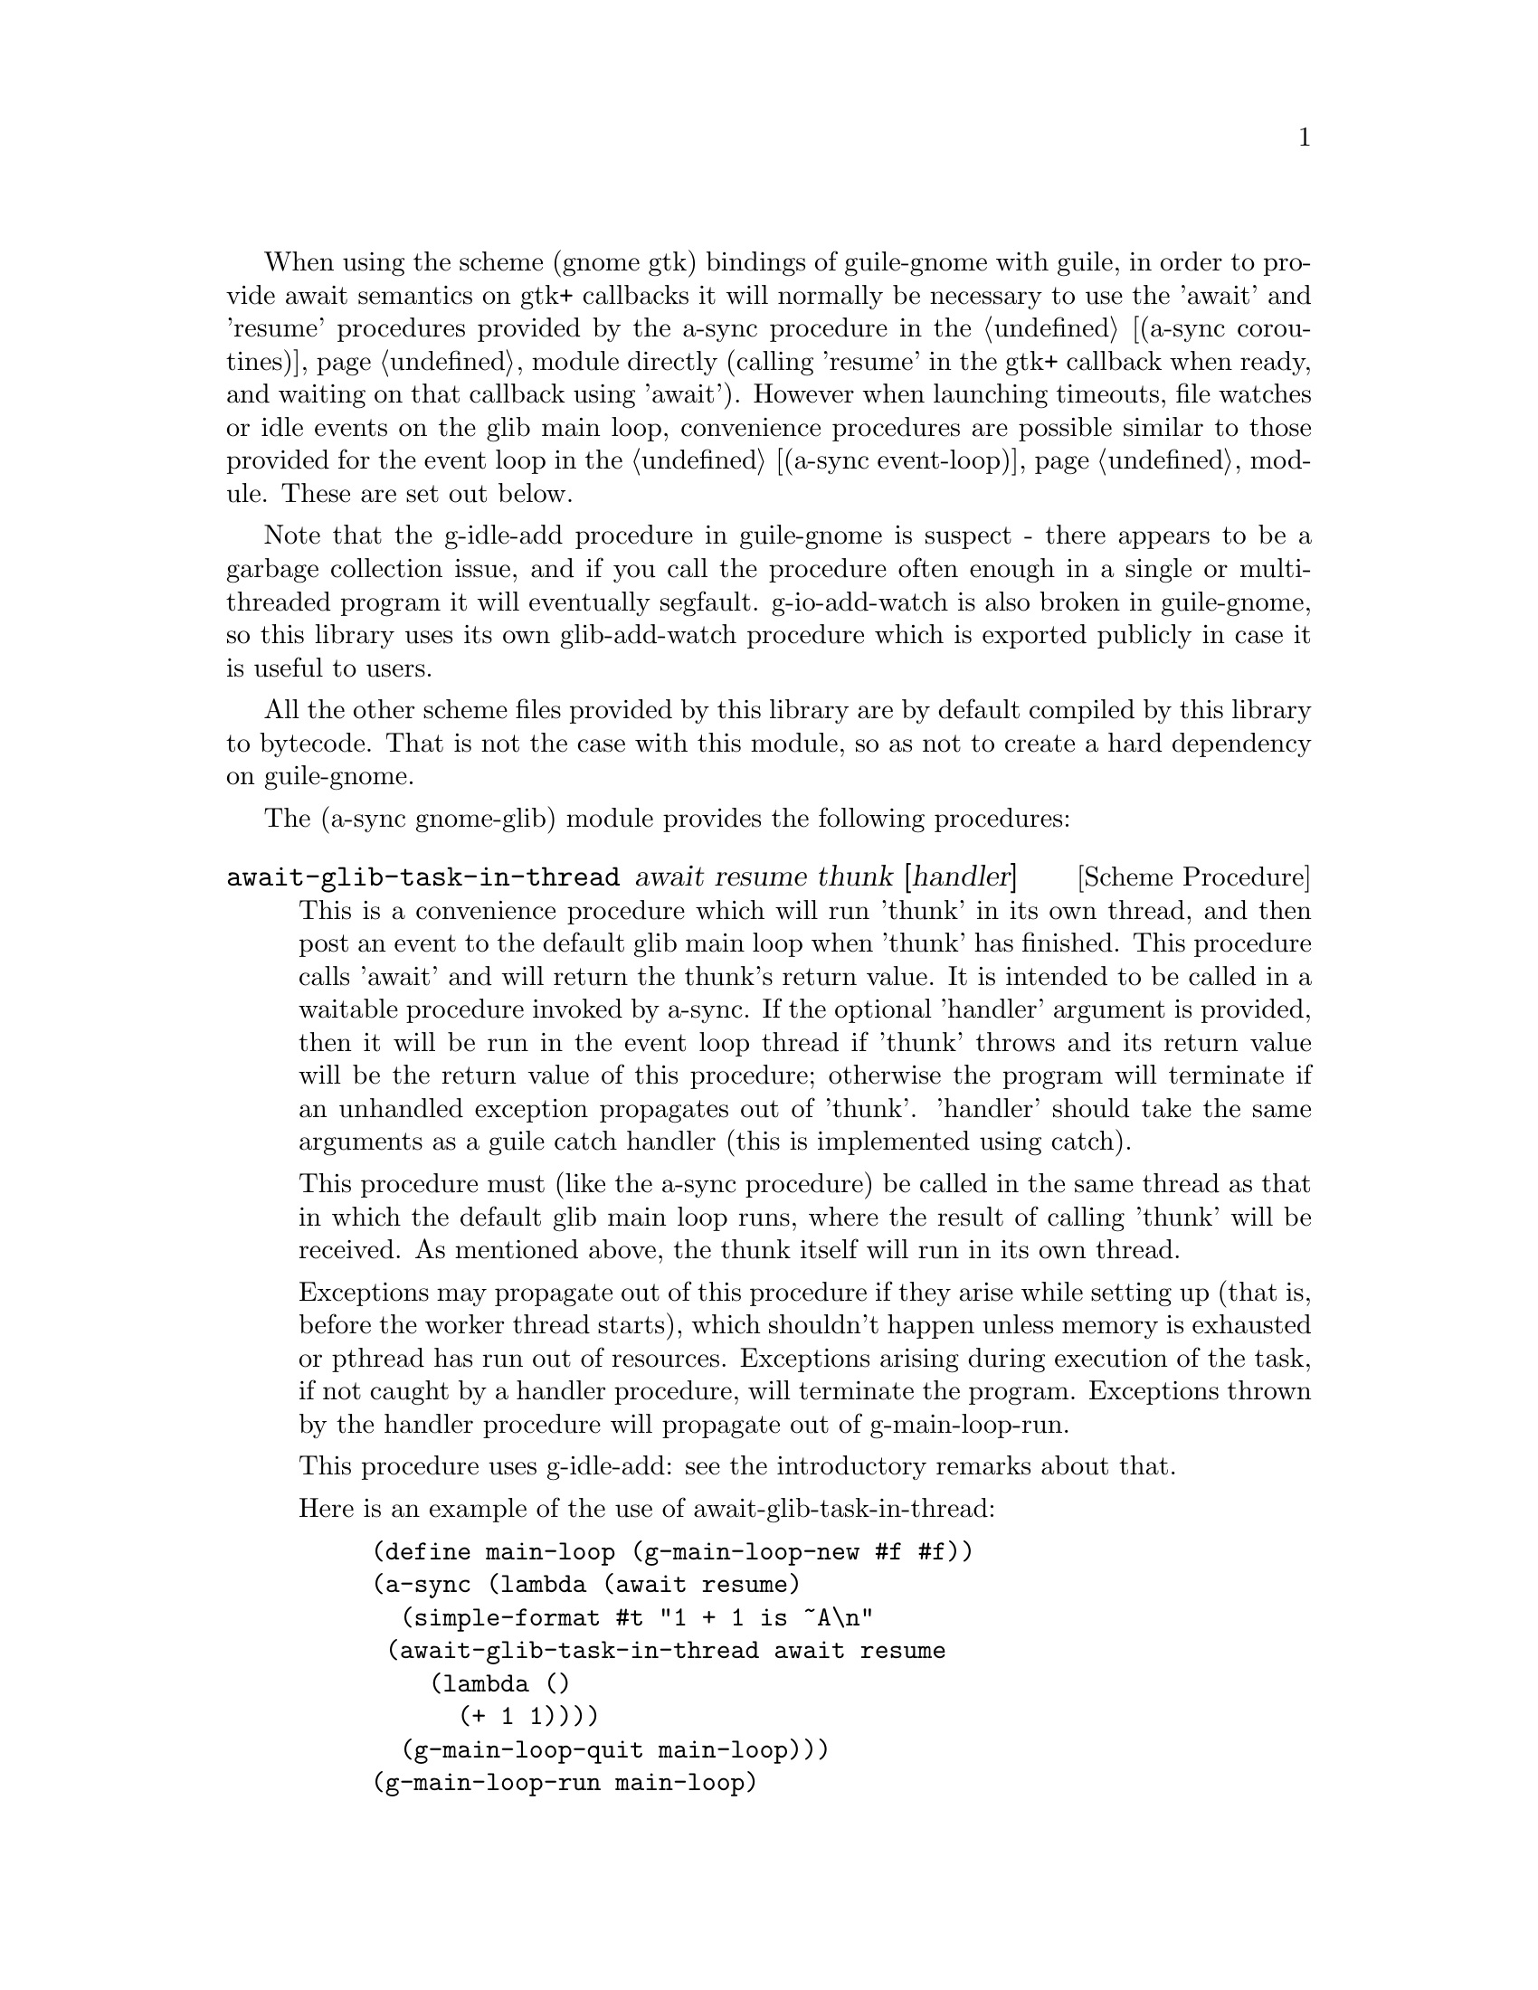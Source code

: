@node gnome glib,compose,monotonic time,Top

When using the scheme (gnome gtk) bindings of guile-gnome with guile,
in order to provide await semantics on gtk+ callbacks it will normally
be necessary to use the 'await' and 'resume' procedures provided by
the a-sync procedure in the @ref{coroutines,,(a-sync coroutines)}
module directly (calling 'resume' in the gtk+ callback when ready, and
waiting on that callback using 'await').  However when launching
timeouts, file watches or idle events on the glib main loop,
convenience procedures are possible similar to those provided for the
event loop in the @ref{event loop,,(a-sync event-loop)} module.  These
are set out below.

Note that the g-idle-add procedure in guile-gnome is suspect - there
appears to be a garbage collection issue, and if you call the
procedure often enough in a single or multi-threaded program it will
eventually segfault.  g-io-add-watch is also broken in guile-gnome, so
this library uses its own glib-add-watch procedure which is exported
publicly in case it is useful to users.

All the other scheme files provided by this library are by default
compiled by this library to bytecode.  That is not the case with this
module, so as not to create a hard dependency on guile-gnome.

The (a-sync gnome-glib) module provides the following procedures:

@deffn {Scheme Procedure} await-glib-task-in-thread await resume thunk [handler]
This is a convenience procedure which will run 'thunk' in its own
thread, and then post an event to the default glib main loop when
'thunk' has finished.  This procedure calls 'await' and will return
the thunk's return value.  It is intended to be called in a waitable
procedure invoked by a-sync.  If the optional 'handler' argument is
provided, then it will be run in the event loop thread if 'thunk'
throws and its return value will be the return value of this
procedure; otherwise the program will terminate if an unhandled
exception propagates out of 'thunk'.  'handler' should take the same
arguments as a guile catch handler (this is implemented using catch).

This procedure must (like the a-sync procedure) be called in the same
thread as that in which the default glib main loop runs, where the
result of calling 'thunk' will be received.  As mentioned above, the
thunk itself will run in its own thread.

Exceptions may propagate out of this procedure if they arise while
setting up (that is, before the worker thread starts), which shouldn't
happen unless memory is exhausted or pthread has run out of resources.
Exceptions arising during execution of the task, if not caught by a
handler procedure, will terminate the program.  Exceptions thrown by
the handler procedure will propagate out of g-main-loop-run.

This procedure uses g-idle-add: see the introductory remarks about
that.

Here is an example of the use of await-glib-task-in-thread:
@example
(define main-loop (g-main-loop-new #f #f))
(a-sync (lambda (await resume)
	  (simple-format #t "1 + 1 is ~A\n"
			 (await-glib-task-in-thread await resume
						    (lambda ()
						      (+ 1 1))))
	  (g-main-loop-quit main-loop)))
(g-main-loop-run main-loop)
@end example
@end deffn

@deffn {Scheme Procedure} await-glib-task await resume thunk
This is a convenience procedure for use with glib, which will run
'thunk' in the default glib main loop.  This procedure calls 'await'
and will return the thunk's return value.  It is intended to be called
in a waitable procedure invoked by a-sync.  It is the single-threaded
corollary of await-glib-task-in-thread.  This means that (unlike with
await-glib-task-in-thread) while 'thunk' is running other events in
the main loop will not make progress, so blocking calls should not be
made in 'thunk'.

This procedure must (like the a-sync procedure) be called in the same
thread as that in which the default glib main loop runs.

Exceptions may propagate out of this procedure if they arise while
setting up (that is, before the task starts), which shouldn't happen
unless memory is exhausted.  Exceptions arising during execution of
the task, if not caught locally, will propagate out of
g-main-loop-run.

This procedure uses g-idle-add: see the introductory remarks about
that.

Here is an example of the use of await-glib-task:
@example
(define main-loop (g-main-loop-new #f #f))
(a-sync (lambda (await resume)
	  (simple-format #t "1 + 1 is ~A\n"
			 (await-glib-task await resume
					  (lambda ()
					    (+ 1 1))))
	  (g-main-loop-quit main-loop)))
(g-main-loop-run main-loop)
@end example
@end deffn

@deffn {Scheme Procedure} await-glib-timeout await resume msecs thunk
This is a convenience procedure for use with a glib main loop, which
will run 'thunk' in the default glib main loop when the timeout
expires.  This procedure calls 'await' and will return the thunk's
return value.  It is intended to be called in a waitable procedure
invoked by a-sync.  The timeout is single shot only - as soon as
'thunk' has run once and completed, the timeout will be removed from
the event loop.

This procedure must (like the a-sync procedure) be called in the same
thread as that in which the default glib main loop runs.

Exceptions may propagate out of this procedure if they arise while
setting up (that is, before the first call to 'await' is made), which
shouldn't happen unless memory is exhausted.  Exceptions thrown by
'thunk', if not caught locally, will propagate out of g-main-loop-run.

Here is an example of the use of await-glib-timeout:
@example
(define main-loop (g-main-loop-new #f #f))
(a-sync (lambda (await resume)
	  (simple-format #t
			 "Timeout ~A\n"
			 (await-glib-timeout await resume
					     100
					     (lambda ()
					       "expired")))
	  (g-main-loop-quit main-loop)))
(g-main-loop-run main-loop)
@end example
@end deffn

@deffn {Scheme Procedure} glib-add-watch ioc cond func [context]
This procedure replaces guile-gnome's g-io-add-watch procedure, which
won't compile.  It attaches a watch on a g-io-channel object to the
main context provided, or if none is provided, to the default glib
main context (the main program loop).  It returns a glib ID which can
be passed subsequently to the g-source-remove procedure.  It should be
possible to call this procedure in any thread.

See the documentation on the a-sync-glib-read-watch procedure for
some of the difficulties with using g-io-channel watches with
guile-gnome.
@end deffn

@deffn {Scheme Procedure} a-sync-glib-read-watch resume fd proc
This is a convenience procedure for use with a glib main loop, which
will run 'proc' in the default glib main loop whenever the file
descriptor 'fd' is ready for reading, and apply resume (obtained from
a call to a-sync) to the return value of 'proc'.  'proc' should take
two arguments, the first of which will be set by glib to the
g-io-channel object constructed for the watch and the second of which
will be set to the GIOCondition ('in, 'hup or 'err) provided by glib
which caused the watch to activate.  It is intended to be called in a
waitable procedure invoked by a-sync.  The watch is multi-shot - it is
for the user to bring it to an end at the right time by calling
g-source-remove in the waitable procedure on the id tag returned by
this procedure.  Any port for the file descriptor 'fd' is not
referenced for garbage collection purposes - it must remain valid
while the read watch is active.  This procedure is mainly intended as
something from which higher-level asynchronous file operations can be
constructed, such as the await-glib-getline procedure.

File watches in guile-gnome are implemented using a GIOChannel object,
and unfortunately GIOChannel support in guile-gnome is decaying.  The
only procedure that guile-gnome provides to read from a GIOChannel
object is g-io-channel-read-line, which does not work.  One is
therefore usually left with having to read from a guile port (whose
underlying file descriptor is 'fd') using guile's port input
procedures, but this has its own difficulties because either (i) the
port has to be unbuffered (say by using the open-file or fdopen
procedure with the '0' mode option or the R6RS open-file-input-port
procedure with a buffer-mode of none, or by calling setvbuf), or (ii)
'proc' must deal with everything in the port's buffer by calling
drain-input, or by looping on char-ready? before returning.  This is
because otherwise, if the port is buffered, once the port is read from
there may be further characters in the buffer to be dealt with even
though the GIOChannel watch does not trigger because there is nothing
new to make the file descriptor ready for reading.

Because this procedure takes a 'resume' argument derived from the
a-sync procedure, it must (like the a-sync procedure) in practice be
called in the same thread as that in which the default glib main loop
runs.

This procedure should not throw an exception unless memory is
exhausted, or guile-glib throws for some other reason.  If 'proc'
throws, say because of port errors, and the exception is not caught
locally, it will propagate out of g-main-loop-run.

As an example of how to use a-sync-glib-read-watch, here is the
implementation of await-glib-getline:
@example
(define (await-glib-getline await resume port)
  (define chunk-size 128)
  (define text (make-bytevector chunk-size))
  (define text-len 0)
  (define (append-byte! u8)
    (when (= text-len (bytevector-length text))
      (let ((tmp text))
	(set! text (make-bytevector (+ text-len chunk-size)))
	(bytevector-copy! tmp 0 text 0 text-len)))
    (bytevector-u8-set! text text-len u8)
    (set! text-len (1+ text-len)))
  (define (make-outstring)
    (let ((encoding (or (port-encoding port)
			(fluid-ref %default-port-encoding)
			"ISO-8859-1"))
	  (out-bv (make-bytevector text-len)))
      (bytevector-copy! text 0 out-bv 0 text-len)
      (iconv:bytevector->string out-bv encoding)))
  (define id (a-sync-glib-read-watch resume
				     (port->fdes port)
				     (lambda (ioc status)
				       (let next ()
					 (let ((u8
						(catch 'system-error
						  (lambda ()
						    (get-u8 port))
						  (lambda args
						    (if (or (= EAGAIN (system-error-errno args))
							    (and (defined? 'EWOULDBLOCK) 
								 (= EWOULDBLOCK (system-error-errno args))))
							'more
							(apply throw args))))))
					   (cond
					    ((eq? u8 'more)
					     'more)
					    ((eof-object? u8)
					     (if (= text-len 0)
						 u8
						 (make-outstring)))
					    ((= u8 (char->integer #\return))
					     'more)
					    ((= u8 (char->integer #\newline))
					     (make-outstring))
					    (else
					     (append-byte! u8)
					     (if (char-ready? port)
						 (next)
						 'more))))))))
  (let next ((res (await)))
    (if (eq? res 'more)
	(next (await))
	(begin
	  (g-source-remove id)
	  (release-port-handle port)
	  res))))
@end example
@end deffn

@deffn {Scheme Procedure} await-glib-getline await resume port
This is a convenience procedure for use with a glib main loop, which
will start a read watch on 'port' for a line of input.  It calls
'await' while waiting for input and will return the line of text
received (without the terminating '\n' character).  The event loop
will not be blocked by this procedure even if only individual
characters are available at any one time.  It is intended to be called
in a waitable procedure invoked by a-sync, and this procedure is
implemented using a-sync-glib-read-watch.  If an end-of-file object is
encountered which terminates a line of text, a string containing the
line of text will be returned (and from version 0.3, if an end-of-file
object is encountered without any text, the end-of-file object is
returned rather than an empty string).

For the reasons explained in the documentation on
a-sync-glib-read-watch, this procedure only works correctly if the
port passed to the 'port' argument has buffering switched off.  This
makes the procedure less useful than would otherwise be the case.

This procedure must (like the a-sync procedure) be called in the same
thread as that in which the default glib main loop runs.

Exceptions may propagate out of this procedure if they arise while
setting up (that is, before the first call to 'await' is made), which
shouldn't happen unless memory is exhausted.  Subsequent exceptions
(say, because of port errors) will propagate out of g-main-loop-run.

Here is an example of the use of await-glib-getline:
@example
(define main-loop (g-main-loop-new #f #f))
(a-sync (lambda (await resume)
          (display "Enter a line of text at the keyboard\n")
          (simple-format #t
                         "The line was: ~A\n"
                         (await-glib-getline await resume
					     (open-file-input-port "/dev/tty" (file-options) (buffer-mode none))))
	  (g-main-loop-quit main-loop)))
(g-main-loop-run main-loop)
@end example
@end deffn

@deffn {Scheme Procedure} a-sync-glib-write-watch resume fd proc
This is a convenience procedure for use with a glib main loop, which
will run 'proc' in the default glib main loop whenever the file
descriptor 'fd' is ready for writing, and apply resume (obtained from
a call to a-sync) to the return value of 'proc'.  'proc' should take
two arguments, the first of which will be set by glib to the
g-io-channel object constructed for the watch and the second of which
will be set to the GIOCondition ('out or 'err) provided by glib which
caused the watch to activate.  It is intended to be called in a
waitable procedure invoked by a-sync.  The watch is multi-shot - it is
for the user to bring it to an end at the right time by calling
g-source-remove in the waitable procedure on the id tag returned by
this procedure.  Any port for the file descriptor 'fd' is not
referenced for garbage collection purposes - it must remain valid
while the read watch is active.  This procedure is mainly intended as
something from which higher-level asynchronous file operations can be
constructed.

The documentation on the a-sync-glib-read-watch procedure comments
about about the difficulties of using GIOChannel file watches with
buffered ports.  The difficulties are not quite so intense with write
watches, but users are likely to get best results by using unbuffered
output ports (say by using the open-file or fdopen procedure with the
'0' mode option or the R6RS open-file-output-port procedure with a
buffer-mode of none, or by calling setvbuf).

Because this procedure takes a 'resume' argument derived from the
a-sync procedure, it must (like the a-sync procedure) in practice be
called in the same thread as that in which the default glib main loop
runs.

This procedure should not throw an exception unless memory is
exhausted, or guile-glib throws for some other reason.  If 'proc'
throws, say because of port errors, and the exception is not caught
locally, it will propagate out of g-main-loop-run.
@end deffn
